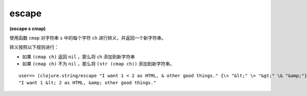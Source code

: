 escape
-----------

**(escape s cmap)**

使用函数 ``cmap`` 对字符串 ``s`` 中的每个字符 ``ch`` 进行转义，并返回一个新字符串。

转义按照以下规则进行：

* 如果 ``(cmap ch)`` 返回 ``nil`` ，那么将 ``ch`` 添加到新字符串

* 如果 ``(cmap ch)`` 不为 ``nil`` ，那么将 ``(str (cmap ch))`` 添加到新字符串。

::

    user=> (clojure.string/escape "I want 1 < 2 as HTML, & other good things." {\< "&lt;" \> "&gt;" \& "&amp;"})
    "I want 1 &lt; 2 as HTML, &amp; other good things."


